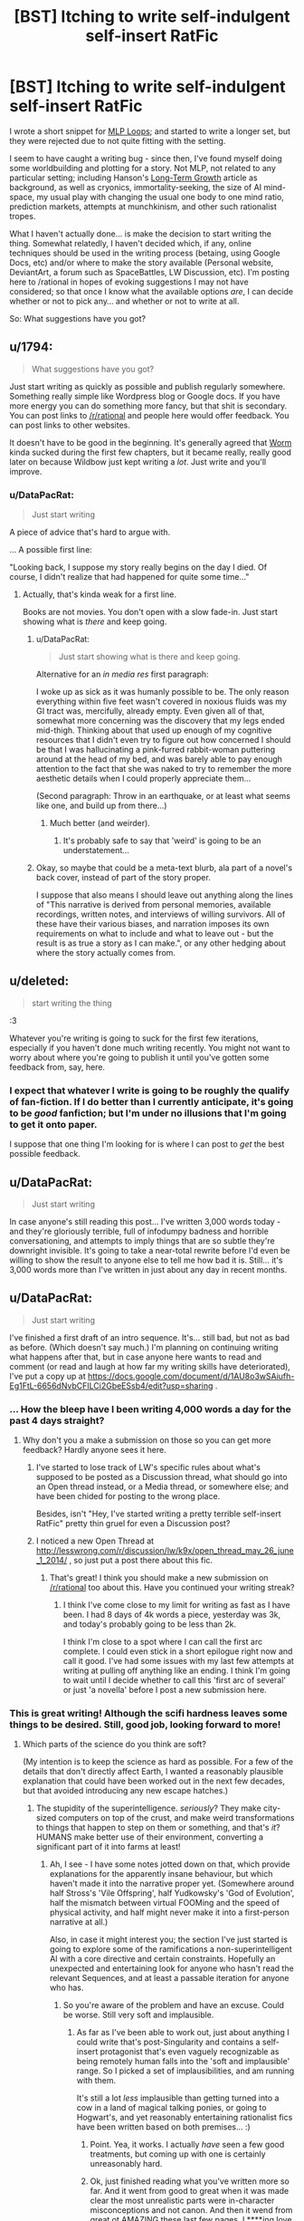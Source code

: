 #+TITLE: [BST] Itching to write self-indulgent self-insert RatFic

* [BST] Itching to write self-indulgent self-insert RatFic
:PROPERTIES:
:Author: DataPacRat
:Score: 5
:DateUnix: 1400437701.0
:DateShort: 2014-May-18
:END:
I wrote a short snippet for [[http://www.fimfiction.net/story/98568/][MLP Loops]]; and started to write a longer set, but they were rejected due to not quite fitting with the setting.

I seem to have caught a writing bug - since then, I've found myself doing some worldbuilding and plotting for a story. Not MLP, not related to any particular setting; including Hanson's [[http://hanson.gmu.edu/longgrow.pdf][Long-Term Growth]] article as background, as well as cryonics, immortality-seeking, the size of AI mind-space, my usual play with changing the usual one body to one mind ratio, prediction markets, attempts at munchkinism, and other such rationalist tropes.

What I haven't actually done... is make the decision to start writing the thing. Somewhat relatedly, I haven't decided which, if any, online techniques should be used in the writing process (betaing, using Google Docs, etc) and/or where to make the story available (Personal website, DeviantArt, a forum such as SpaceBattles, LW Discussion, etc). I'm posting here to /rational in hopes of evoking suggestions I may not have considered; so that once I know what the available options /are/, I can decide whether or not to pick any... and whether or not to write at all.

So: What suggestions have you got?


** u/1794:
#+begin_quote
  What suggestions have you got?
#+end_quote

Just start writing as quickly as possible and publish regularly somewhere. Something really simple like Wordpress blog or Google docs. If you have more energy you can do something more fancy, but that shit is secondary. You can post links to [[/r/rational]] and people here would offer feedback. You can post links to other websites.

It doesn't have to be good in the beginning. It's generally agreed that [[http://parahumans.wordpress.com/about/][Worm]] kinda sucked during the first few chapters, but it became really, really good later on because Wildbow just kept writing a /lot/. Just write and you'll improve.
:PROPERTIES:
:Author: 1794
:Score: 3
:DateUnix: 1400440579.0
:DateShort: 2014-May-18
:END:

*** u/DataPacRat:
#+begin_quote
  Just start writing
#+end_quote

A piece of advice that's hard to argue with.

... A possible first line:

"Looking back, I suppose my story really begins on the day I died. Of course, I didn't realize that had happened for quite some time..."
:PROPERTIES:
:Author: DataPacRat
:Score: 4
:DateUnix: 1400442762.0
:DateShort: 2014-May-19
:END:

**** Actually, that's kinda weak for a first line.

Books are not movies. You don't open with a slow fade-in. Just start showing what is /there/ and keep going.
:PROPERTIES:
:Author: AmeteurOpinions
:Score: 3
:DateUnix: 1400442946.0
:DateShort: 2014-May-19
:END:

***** u/DataPacRat:
#+begin_quote
  Just start showing what is there and keep going.
#+end_quote

Alternative for an /in media res/ first paragraph:

I woke up as sick as it was humanly possible to be. The only reason everything within five feet wasn't covered in noxious fluids was my GI tract was, mercifully, already empty. Even given all of that, somewhat more concerning was the discovery that my legs ended mid-thigh. Thinking about that used up enough of my cognitive resources that I didn't even try to figure out how concerned I should be that I was hallucinating a pink-furred rabbit-woman puttering around at the head of my bed, and was barely able to pay enough attention to the fact that she was naked to try to remember the more aesthetic details when I could properly appreciate them...

(Second paragraph: Throw in an earthquake, or at least what seems like one, and build up from there...)
:PROPERTIES:
:Author: DataPacRat
:Score: 7
:DateUnix: 1400445314.0
:DateShort: 2014-May-19
:END:

****** Much better (and weirder).
:PROPERTIES:
:Author: AmeteurOpinions
:Score: 4
:DateUnix: 1400445706.0
:DateShort: 2014-May-19
:END:

******* It's probably safe to say that 'weird' is going to be an understatement...
:PROPERTIES:
:Author: DataPacRat
:Score: 5
:DateUnix: 1400448010.0
:DateShort: 2014-May-19
:END:


***** Okay, so maybe that could be a meta-text blurb, ala part of a novel's back cover, instead of part of the story proper.

I suppose that also means I should leave out anything along the lines of "This narrative is derived from personal memories, available recordings, written notes, and interviews of willing survivors. All of these have their various biases, and narration imposes its own requirements on what to include and what to leave out - but the result is as true a story as I can make.", or any other hedging about where the story actually comes from.
:PROPERTIES:
:Author: DataPacRat
:Score: 3
:DateUnix: 1400443307.0
:DateShort: 2014-May-19
:END:


** u/deleted:
#+begin_quote
  start writing the thing
#+end_quote

:3

Whatever you're writing is going to suck for the first few iterations, especially if you haven't done much writing recently. You might not want to worry about where you're going to publish it until you've gotten some feedback from, say, here.
:PROPERTIES:
:Score: 5
:DateUnix: 1400445717.0
:DateShort: 2014-May-19
:END:

*** I expect that whatever I write is going to be roughly the qualify of fan-fiction. If I do better than I currently anticipate, it's going to be /good/ fanfiction; but I'm under no illusions that I'm going to get it onto paper.

I suppose that one thing I'm looking for is where I can post to /get/ the best possible feedback.
:PROPERTIES:
:Author: DataPacRat
:Score: 2
:DateUnix: 1400448207.0
:DateShort: 2014-May-19
:END:


** u/DataPacRat:
#+begin_quote
  Just start writing
#+end_quote

In case anyone's still reading this post... I've written 3,000 words today - and they're gloriously terrible, full of infodumpy badness and horrible conversationing, and attempts to imply things that are so subtle they're downright invisible. It's going to take a near-total rewrite before I'd even be willing to show the result to anyone else to tell me how bad it is. Still... it's 3,000 words more than I've written in just about any day in recent months.
:PROPERTIES:
:Author: DataPacRat
:Score: 4
:DateUnix: 1400612116.0
:DateShort: 2014-May-20
:END:


** u/DataPacRat:
#+begin_quote
  Just start writing
#+end_quote

I've finished a first draft of an intro sequence. It's... still bad, but not as bad as before. (Which doesn't say much.) I'm planning on continuing writing what happens after that, but in case anyone here wants to read and comment (or read and laugh at how far my writing skills have deteriorated), I've put a copy up at [[https://docs.google.com/document/d/1AU8o3wSAiufh-Eg1FtL-6656dNvbCFILCi2GbeESsb4/edit?usp=sharing]] .
:PROPERTIES:
:Author: DataPacRat
:Score: 3
:DateUnix: 1400625511.0
:DateShort: 2014-May-21
:END:

*** ... How the bleep have I been writing 4,000 words a day for the past 4 days straight?
:PROPERTIES:
:Author: DataPacRat
:Score: 3
:DateUnix: 1400901006.0
:DateShort: 2014-May-24
:END:

**** Why don't you a make a submission on those so you can get more feedback? Hardly anyone sees it here.
:PROPERTIES:
:Author: 1794
:Score: 1
:DateUnix: 1400977497.0
:DateShort: 2014-May-25
:END:

***** I've started to lose track of LW's specific rules about what's supposed to be posted as a Discussion thread, what should go into an Open thread instead, or a Media thread, or somewhere else; and have been chided for posting to the wrong place.

Besides, isn't "Hey, I've started writing a pretty terrible self-insert RatFic" pretty thin gruel for even a Discussion post?
:PROPERTIES:
:Author: DataPacRat
:Score: 2
:DateUnix: 1400979367.0
:DateShort: 2014-May-25
:END:


***** I noticed a new Open Thread at [[http://lesswrong.com/r/discussion/lw/k9x/open_thread_may_26_june_1_2014/]] , so just put a post there about this fic.
:PROPERTIES:
:Author: DataPacRat
:Score: 1
:DateUnix: 1401115160.0
:DateShort: 2014-May-26
:END:

****** That's great! I think you should make a new submission on [[/r/rational]] too about this. Have you continued your writing streak?
:PROPERTIES:
:Author: 7149
:Score: 1
:DateUnix: 1401400472.0
:DateShort: 2014-May-30
:END:

******* I think I've come close to my limit for writing as fast as I have been. I had 8 days of 4k words a piece, yesterday was 3k, and today's probably going to be less than 2k.

I think I'm close to a spot where I can call the first arc complete. I could even stick in a short epilogue right now and call it good. I've had some issues with my last few attempts at writing at pulling off anything like an ending. I think I'm going to wait until I decide whether to call this 'first arc of several' or just 'a novella' before I post a new submission here.
:PROPERTIES:
:Author: DataPacRat
:Score: 1
:DateUnix: 1401405926.0
:DateShort: 2014-May-30
:END:


*** This is great writing! Although the scifi hardness leaves some things to be desired. Still, good job, looking forward to more!
:PROPERTIES:
:Author: ArmokGoB
:Score: 1
:DateUnix: 1400642279.0
:DateShort: 2014-May-21
:END:

**** Which parts of the science do you think are soft?

(My intention is to keep the science as hard as possible. For a few of the details that don't directly affect Earth, I wanted a reasonably plausible explanation that could have been worked out in the next few decades, but that avoided introducing any new escape hatches.)
:PROPERTIES:
:Author: DataPacRat
:Score: 2
:DateUnix: 1400662672.0
:DateShort: 2014-May-21
:END:

***** The stupidity of the superintelligence. /seriously/? They make city-sized computers on top of the crust, and make weird transformations to things that happen to step on them or something, and that's /it/? HUMANS make better use of their environment, converting a significant part of it into farms at least!
:PROPERTIES:
:Author: ArmokGoB
:Score: 1
:DateUnix: 1400719945.0
:DateShort: 2014-May-22
:END:

****** Ah, I see - I have some notes jotted down on that, which provide explanations for the apparently insane behaviour, but which haven't made it into the narrative proper yet. (Somewhere around half Stross's 'Vile Offspring', half Yudkowsky's 'God of Evolution', half the mismatch between virtual FOOMing and the speed of physical activity, and half might never make it into a first-person narrative at all.)

Also, in case it might interest you; the section I've just started is going to explore some of the ramifications a non-superintelligent AI with a core directive and certain constraints. Hopefully an unexpected and entertaining look for anyone who hasn't read the relevant Sequences, and at least a passable iteration for anyone who has.
:PROPERTIES:
:Author: DataPacRat
:Score: 2
:DateUnix: 1400720661.0
:DateShort: 2014-May-22
:END:

******* So you're aware of the problem and have an excuse. Could be worse. Still very soft and implausible.
:PROPERTIES:
:Author: ArmokGoB
:Score: 1
:DateUnix: 1400802111.0
:DateShort: 2014-May-23
:END:

******** As far as I've been able to work out, just about anything I could write that's post-Singularity and contains a self-insert protagonist that's even vaguely recognizable as being remotely human falls into the 'soft and implausible' range. So I picked a set of implausibilities, and am running with them.

It's still a lot /less/ implausible than getting turned into a cow in a land of magical talking ponies, or going to Hogwart's, and yet reasonably entertaining rationalist fics have been written based on both premises... :)
:PROPERTIES:
:Author: DataPacRat
:Score: 2
:DateUnix: 1400803004.0
:DateShort: 2014-May-23
:END:

********* Point. Yea, it works. I actually /have/ seen a few good treatments, but coming up with one is certainly unreasonably hard.
:PROPERTIES:
:Author: ArmokGoB
:Score: 1
:DateUnix: 1400811988.0
:DateShort: 2014-May-23
:END:


********* Ok, just finished reading what you've written more so far. And it went from good to great when it was made clear the most unrealistic parts were in-character misconceptions and not canon. And then it wend from great ot AMAZING these last few pages. I ****ing love you.
:PROPERTIES:
:Author: ArmokGoB
:Score: 1
:DateUnix: 1401046114.0
:DateShort: 2014-May-25
:END:


********* Ok, I've been thinking this over further, and the fact nobody else seems to be reading and commenting, so i should say this: The first part of the story is by far the weakest, but I think there are a few sublte tweaks that can fix this. Specifcaly, /lampshade/ the parts you know are unrealistic given what is known so far, such as the singularity not spreading outside cities. For example, by making the protagonist surprised, or by first stating that they happened INSTEAD of whatever had realistically happened. Second, cut down a bit on the people-being-transformed as the only examples of events, since it risks the reader marking the entire thing as a fetish story and stop reading if they're not into that. Love the story, hope you find this advice constructive.
:PROPERTIES:
:Author: ArmokGoB
:Score: 1
:DateUnix: 1401065163.0
:DateShort: 2014-May-26
:END:

********** It's been some time since I've tried writing a narration; I fully expected to start badly and gradually get, if not good, at least a bit less bad.

I'm not exactly sure how I'm writing as much as I am, but since whatever I'm doing is working, I'm hesitant to go back and start trying to tweak things while I've got momentum to add more at the end. I don't disagree with your particular suggestion, either; in fact, I'd made at least a few attempts at some of that, by mentioning new species being farmed (heroin-producing snakes, 'red' tea), and should have had the first bunch of farm-girls mention less pleasant curses.

Put another way - an editor or beta-reader or any other source of specific feedback wouldn't hurt. But as long as I'm producing twice as many words a day as I managed with "Myou've" on good days (and that includes cheating by inserting song lyrics), I'm probably going to focus on the one piece of advice that got me kicked into gear: "Just start writing."
:PROPERTIES:
:Author: DataPacRat
:Score: 1
:DateUnix: 1401069153.0
:DateShort: 2014-May-26
:END:

*********** Yea. I'm thinking just literally a single adverb or two in the right places could do a LOT thou. Just, literally the first time each is mentioned. But ya, keep writing, just remember this when you DO get to editing.

Anyway as you see, I am trying to be that beta reader. Which is why I'm commenting relatively much. Maybe I should do so even more.
:PROPERTIES:
:Author: ArmokGoB
:Score: 1
:DateUnix: 1401148989.0
:DateShort: 2014-May-27
:END:

************ u/DataPacRat:
#+begin_quote
  a single adverb or two in the right places
#+end_quote

I'm not quite sure what places you're thinking of. If you want to point out any of the specific spots you've got in mind, that'd probably be a help.
:PROPERTIES:
:Author: DataPacRat
:Score: 1
:DateUnix: 1401158579.0
:DateShort: 2014-May-27
:END:

************* ok, I tried doing that more explicitly. I still recomend taking a look yourself and not just following my advice blindly.
:PROPERTIES:
:Author: ArmokGoB
:Score: 1
:DateUnix: 1401244222.0
:DateShort: 2014-May-28
:END:


** Link to your loops.

and the whole "we have achieved congress" eldritch multithreading neuroarchitecture loop did fit the setting? 37.11
:PROPERTIES:
:Author: traverseda
:Score: 2
:DateUnix: 1400448238.0
:DateShort: 2014-May-19
:END:

*** [[https://www.fanfiction.net/s/9216685/91/MLP-Loops][Loop 87.6]], and the rejected ones are in the discussion forum at SpaceBattles, whose search functionality appears to be currently disabled.
:PROPERTIES:
:Author: DataPacRat
:Score: 5
:DateUnix: 1400448679.0
:DateShort: 2014-May-19
:END:

**** I knew I recognized your name from somewhere. Alternativly you could do /something/ with Myou've. I bet that would be fun. Yes. You should do that.

I feel like it would have been better to have ended it on the beach if you're not going to do anything with it.

Or at least throw on some kind of explanation chapter. You can't just leave it sitting there.
:PROPERTIES:
:Author: traverseda
:Score: 1
:DateUnix: 1400449758.0
:DateShort: 2014-May-19
:END:

***** Part of the MLP Loops I'd started to write would have linked Myou've into that Yggdrasil-based setting. Unfortunately, that didn't pan out.
:PROPERTIES:
:Author: DataPacRat
:Score: 1
:DateUnix: 1400450109.0
:DateShort: 2014-May-19
:END:


** Hi. I know you on like every rationalist forum you're on. I'm the one with the constant TTGL references.

Related matter: how's your life-extension-through-exercise routine going these days?

LET'S SEE YOU GRIT THOSE TEETH!
:PROPERTIES:
:Score: 2
:DateUnix: 1400451314.0
:DateShort: 2014-May-19
:END:

*** I have just recently acquired a bicycle, which lets me go three times as far in a given time as walking. On the downside, I have to concentrate more on riding it, which doesn't leave as much attention for thinking and plotting...
:PROPERTIES:
:Author: DataPacRat
:Score: 2
:DateUnix: 1400455669.0
:DateShort: 2014-May-19
:END:

**** That just means you're not used to it. Once you are, some good, tough cardio makes the brain move better than most other things.
:PROPERTIES:
:Score: 1
:DateUnix: 1400478810.0
:DateShort: 2014-May-19
:END:


** A little off-topic, but are you ever going to finish /X-Risks are Magic/? Or at least start it?
:PROPERTIES:
:Author: erwgv3g34
:Score: 1
:DateUnix: 1400454362.0
:DateShort: 2014-May-19
:END:

*** The most important part of that story was the single scene that inspired it; the rest of what I was trying to write didn't turn out to significantly add to it. At least a few of the ideas from the non-viable expanded version are likely to make it into the story I currently have the itch to write.

(FimFiction has a minimum story length, and the single scene doesn't quite make for a story on its own. I haven't checked in a while, but if you know of a FiO compilation that accepts outside submissions, I could forward the scene to them to be posted.)
:PROPERTIES:
:Author: DataPacRat
:Score: 3
:DateUnix: 1400455919.0
:DateShort: 2014-May-19
:END:

**** u/erwgv3g34:
#+begin_quote
  (FimFiction has a minimum story length, and the single scene doesn't quite make for a story on its own. I haven't checked in a while, but if you know of a FiO compilation that accepts outside submissions, I could forward the scene to them to be posted.)
#+end_quote

The obvious candidate would be [[http://www.fimfiction.net/story/114862/friendship-is-optimal-tiny-morsels-of-satisfaction][/Tiny Morsels of Satisfaction/]]
:PROPERTIES:
:Author: erwgv3g34
:Score: 3
:DateUnix: 1400456682.0
:DateShort: 2014-May-19
:END:
